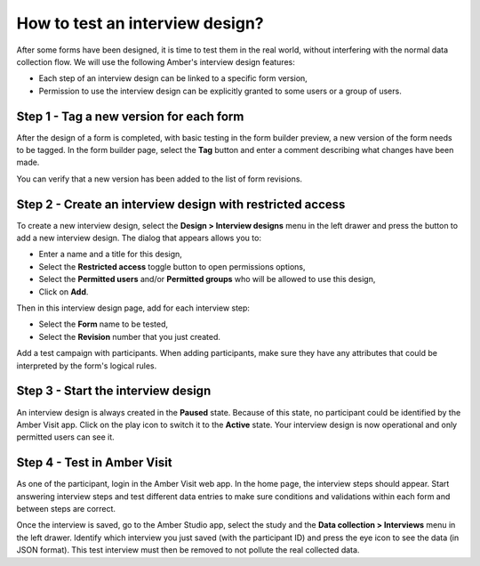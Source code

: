 .. _cb_designs:

How to test an interview design?
================================

After some forms have been designed, it is time to test them in the real world, without interfering with the normal data collection flow. We will use the following Amber's interview design features:

* Each step of an interview design can be linked to a specific form version,
* Permission to use the interview design can be explicitly granted to some users or a group of users.

Step 1 - Tag a new version for each form
----------------------------------------

After the design of a form is completed, with basic testing in the form builder preview, a new version of the form needs to be tagged. In the form builder page, select the **Tag** button and enter a comment describing what changes have been made.

You can verify that a new version has been added to the list of form revisions.

Step 2 - Create an interview design with restricted access
----------------------------------------------------------

To create a new interview design, select the **Design > Interview designs** menu in the left drawer and press the button to add a new interview design. The dialog that appears allows you to:

* Enter a name and a title for this design,
* Select the **Restricted access** toggle button to open permissions options,
* Select the **Permitted users** and/or **Permitted groups** who will be allowed to use this design,
* Click on **Add**.

Then in this interview design page, add for each interview step:

* Select the **Form** name to be tested,
* Select the **Revision** number that you just created.

Add a test campaign with participants. When adding participants, make sure they have any attributes that could be interpreted by the form's logical rules.

Step 3 - Start the interview design
-----------------------------------

An interview design is always created in the **Paused** state. Because of this state, no participant could be identified by the Amber Visit app. Click on the play icon to switch it to the **Active** state. Your interview design is now operational and only permitted users can see it.

Step 4 - Test in Amber Visit
----------------------------

As one of the participant, login in the Amber Visit web app. In the home page, the interview steps should appear. Start answering interview steps and test different data entries to make sure conditions and validations within each form and between steps are correct.

Once the interview is saved, go to the Amber Studio app, select the study and the **Data collection > Interviews** menu in the left drawer. Identify which interview you just saved (with the participant ID) and press the eye icon to see the data (in JSON format). This test interview must then be removed to not pollute the real collected data.
